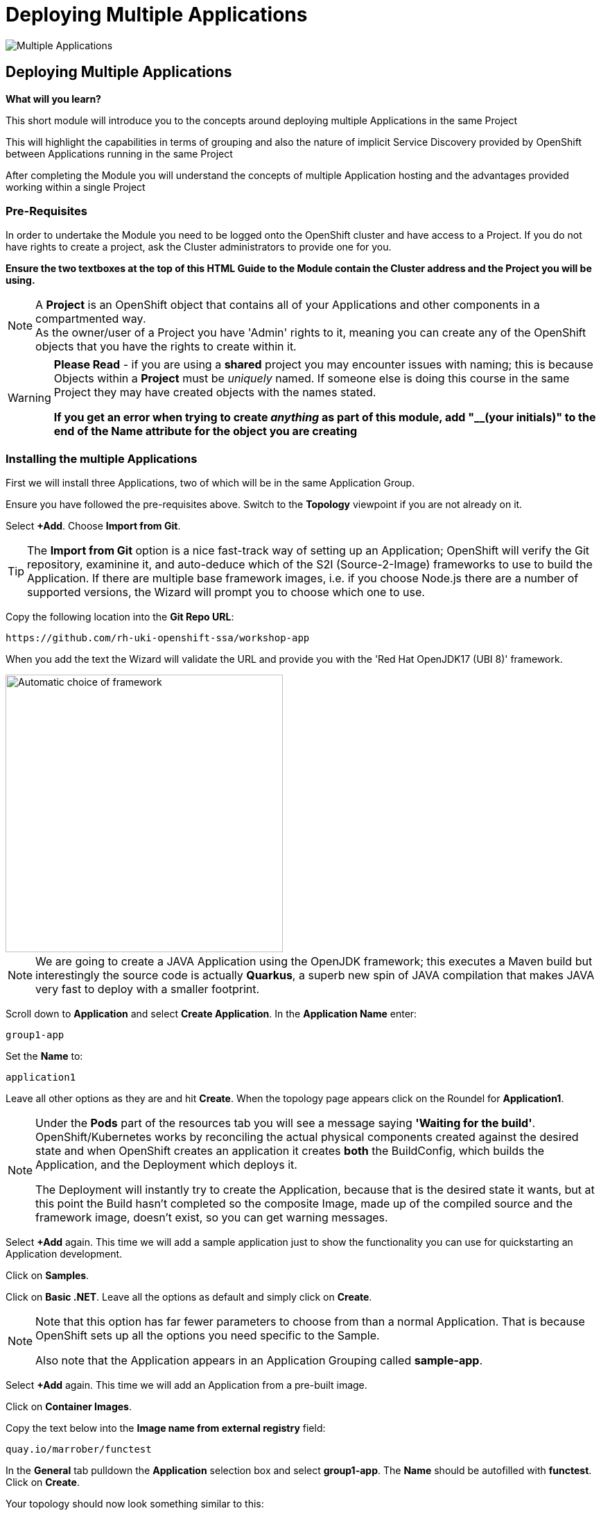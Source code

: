 = Deploying Multiple Applications
:!sectids:

image::005-image001.png[Multiple Applications]

== *Deploying Multiple Applications*

====
*What will you learn?*

This short module will introduce you to the concepts around deploying multiple Applications in the same Project

This will highlight the capabilities in terms of grouping and also the nature of implicit Service Discovery provided by OpenShift between Applications running in the same Project

After completing the Module you will understand the concepts of multiple Application hosting and the advantages provided working within a single Project
====

=== *Pre-Requisites*

In order to undertake the Module you need to be logged onto the OpenShift cluster and have access to a Project. If you do not have rights to create a project, ask the Cluster administrators to provide one for you.

*Ensure the two textboxes at the top of this HTML Guide to the Module contain the Cluster address and the Project you will be using.* 

[NOTE]
====
A *Project* is an OpenShift object that contains all of your Applications and other components in a compartmented way. +
As the owner/user of a Project you have 'Admin' rights to it, meaning you can create any of the OpenShift objects that you have the rights to create within it.  
====

[WARNING]
====
*Please Read* - if you are using a *shared* project you may encounter issues with naming; this is because Objects within a *Project* must be _uniquely_ named. If someone
else is doing this course in the same Project they may have created objects with the names stated. +

*If you get an error when trying to create _anything_ as part of this module, add "__(your initials)" to the end of the Name attribute for the object
you are creating*
====

=== *Installing the multiple Applications*

First we will install three Applications, two of which will be in the same Application Group.

Ensure you have followed the pre-requisites above. Switch to the *Topology* viewpoint if you are not already on it.

Select *+Add*. Choose *Import from Git*.

[TIP]
====
The *Import from Git* option is a nice fast-track way of setting up an Application; OpenShift will verify the Git repository, examinine it, and auto-deduce which
of the S2I (Source-2-Image) frameworks to use to build the Application. If there are multiple base framework images, i.e. if you choose Node.js there are a number of supported versions, the Wizard will
prompt you to choose which one to use.
====

Copy the following location into the *Git Repo URL*:

[.console-input]
[source,bash]
----
https://github.com/rh-uki-openshift-ssa/workshop-app
----

When you add the text the Wizard will validate the URL and provide you with the 'Red Hat OpenJDK17 (UBI 8)' framework.

image::005-image002.png[Automatic choice of framework,width=400px]

[NOTE]
====
We are going to create a JAVA Application using the OpenJDK framework; this executes a Maven build but interestingly the source code is
actually *Quarkus*, a superb new spin of JAVA compilation that makes JAVA very fast to deploy with a smaller footprint.
====

Scroll down to *Application* and select *Create Application*. In the *Application Name* enter:

[.console-input]
[source,bash]
----
group1-app
----

Set the *Name* to:

[.console-input]
[source,bash]
----
application1
----

Leave all other options as they are and hit *Create*. When the topology page appears click on the Roundel for *Application1*.

[NOTE]
====
Under the *Pods* part of the resources tab you will see a message saying *'Waiting for the build'*. OpenShift/Kubernetes works by reconciling the actual physical components created against the desired state and when OpenShift
creates an application it creates *both* the BuildConfig, which builds the Application, and the Deployment which deploys it. +

The Deployment will instantly try to create the Application, because that is the desired state it wants, but at this point the Build hasn't completed so the composite Image, made
up of the compiled source and the framework image, doesn't exist, so you can get warning messages.
====

Select *+Add* again. This time we will add a sample application just to show the functionality you can use for quickstarting an Application development.

Click on *Samples*.

Click on *Basic .NET*. Leave all the options as default and simply click on *Create*.

[NOTE]
====
Note that this option has far fewer parameters to choose from than a normal Application. That is because OpenShift sets up all the options you need specific to the Sample. +

Also note that the Application appears in an Application Grouping called *sample-app*.
====

Select *+Add* again. This time we will add an Application from a pre-built image. 

Click on *Container Images*. 

Copy the text below into the *Image name from external registry* field:

[.console-input]
[source,bash]
----
quay.io/marrober/functest
----

In the *General* tab pulldown the *Application* selection box and select *group1-app*. The *Name* should be autofilled with *functest*. Click on *Create*.

Your topology should now look something similar to this:

image::005-image003.png[Three Applications,width=350px]

[TIP]
====
Note that you have two application groupings. These are effectively cosmetic but very useful for keeping track of your applications in a combined component way.
====

=== *Interacting with Application Groupings*

Now we are going to add the *dotnet-basic* sample into our group1-app application grouping. Hold down the *Shift* button, click and hold on the Roundel for the dotnet-basic application, and drag it into the *group1-app* area (within the boundary). Release the mouse button.

You will be prompted as to whether you want to move it - click *Move*.

image::005-image004.png[Confirmation,width=450px]

The topology page will now display a single Application Grouping with all three applications in it as shown below:

image::005-image005.png[Single Application grouping,with=500px]

Now hold the *Shift* key and select and hold on the Roundel for *application1*. Move it out of the group, release the button and hit *Remove*.

[NOTE]
====
In actuality this shows a powerful part of the OpenShift object model controls, the *Label*. +

Click on the Roundel for the *dotnet-basic* Application. In the right hand panel select *Details*. Scroll down to *Labels* and hit *Edit*. +

If you look at the Labels you will see one for "app.kubernetes.io/part-of" with the value *group1-app*. This indicates to OpenShift to group this _deployment_ in that Application Group.
====

What we are going to do now, to show the Labels in action, is manually edit the *Deployment* for application1 to add it back into the Application Grouping.

Click on the Roundel for *application1*. Select *Details*. Scroll down to *Labels* and click on *Edit*.

With the cursor in the textarea for the labels (it should be in there by default, if not simply click on the textarea), add:

[.console-input]
[source,bash]
----
app.kubernetes.io/part-of=group1-app
----

Hit save and the topology will shift to include the Application in the group1-app Application Grouping.

Now click on actual Application Grouping label (where it says (A) group1-app) and the Application group will highlight in the topology, and the Application Grouping information will be displayed in the righthand panel as shown below:

image::005-image006.png[Highlighted Application Grouping,width=550px]

Use of the topology allows for high level operations to be applied to all components of an Application Grouping - to finish we will now remove all the Application components for all the Applications in the grouping.

Select the *Actions* pulldown in the group1-app details panel on the righthand side. Note that you can add directly to the Application Grouping here as well. Select *Delete Application*.

image::005-image007.png[Confirmation of removal,width=450px]

Note that it forces you to confirm by entering the Application Grouping name. Once you have entered the name in the textbox correctly the *Delete* button will become active. Click *Delete*.

[TIP]
====
Note that the confirmation panel details *all* the application components that will be deleted. This approach is a clean delete that removes all the object components.
====






